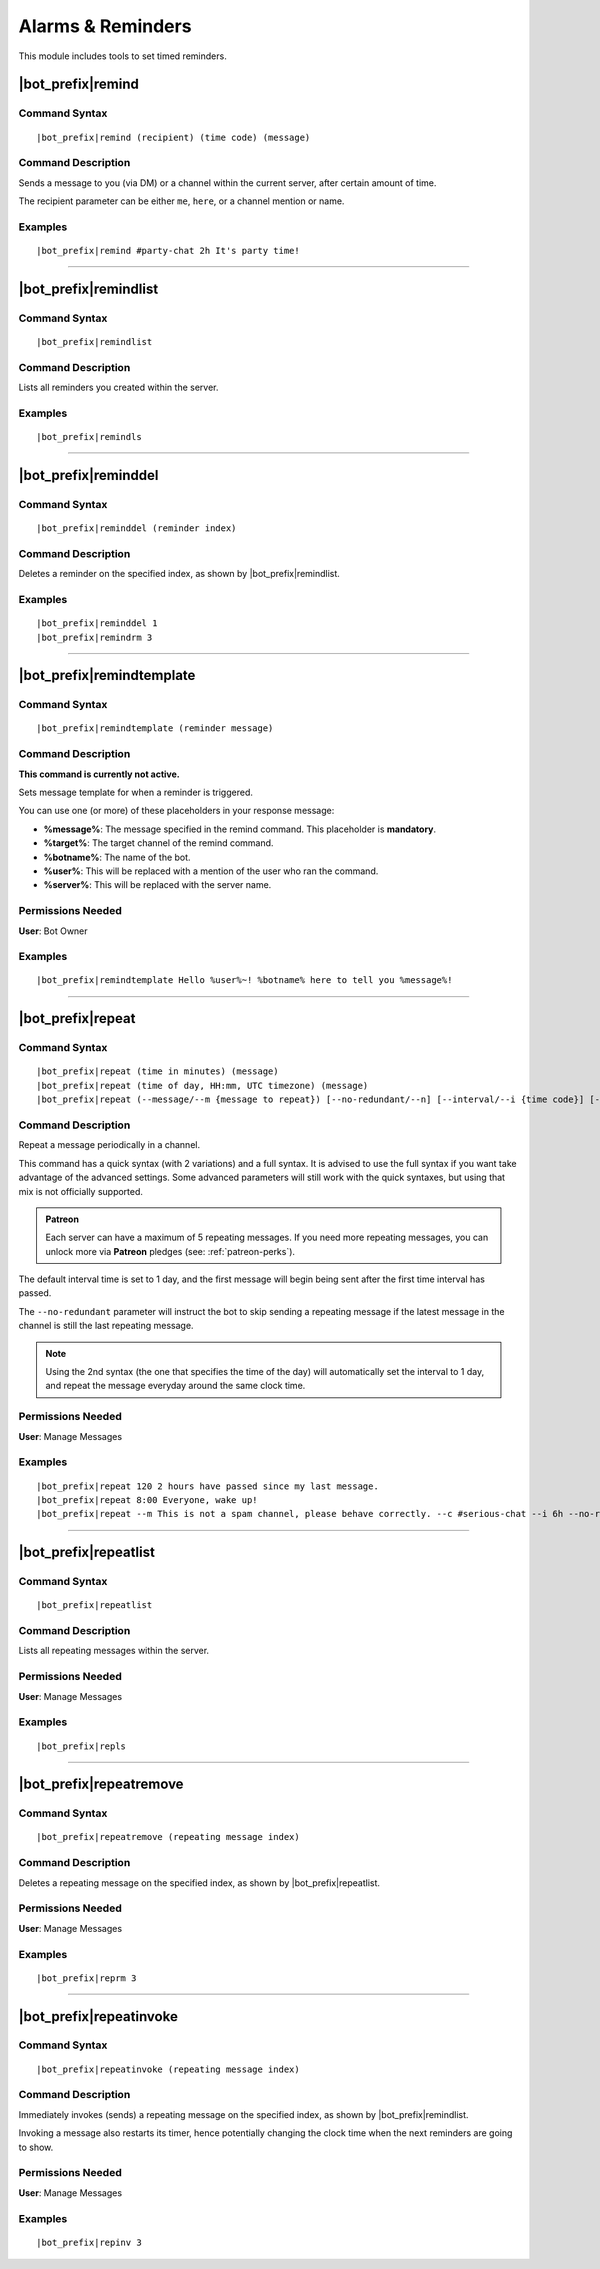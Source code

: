 ******************
Alarms & Reminders
******************

This module includes tools to set timed reminders.

|bot_prefix|\ remind
--------------------

Command Syntax
^^^^^^^^^^^^^^
.. parsed-literal::

    |bot_prefix|\ remind (recipient) (time code) (message)

Command Description
^^^^^^^^^^^^^^^^^^^
Sends a message to you (via DM) or a channel within the current server, after certain amount of time.

The recipient parameter can be either ``me``, ``here``, or a channel mention or name.

Examples
^^^^^^^^
.. parsed-literal::

    |bot_prefix|\ remind #party-chat 2h It's party time!

....

|bot_prefix|\ remindlist
------------------------

Command Syntax
^^^^^^^^^^^^^^
.. parsed-literal::

    |bot_prefix|\ remindlist
    
Command Description
^^^^^^^^^^^^^^^^^^^
Lists all reminders you created within the server.

Examples
^^^^^^^^
.. parsed-literal::

    |bot_prefix|\ remindls

....

|bot_prefix|\ reminddel
-----------------------

Command Syntax
^^^^^^^^^^^^^^
.. parsed-literal::

    |bot_prefix|\ reminddel (reminder index)
    
Command Description
^^^^^^^^^^^^^^^^^^^
Deletes a reminder on the specified index, as shown by |bot_prefix|\ remindlist.

Examples
^^^^^^^^
.. parsed-literal::

    |bot_prefix|\ reminddel 1
    |bot_prefix|\ remindrm 3

....

|bot_prefix|\ remindtemplate
----------------------------

Command Syntax
^^^^^^^^^^^^^^
.. parsed-literal::

    |bot_prefix|\ remindtemplate (reminder message)
    
Command Description
^^^^^^^^^^^^^^^^^^^
**This command is currently not active.**

Sets message template for when a reminder is triggered. 

You can use one (or more) of these placeholders in your response message:

* **%message%**: The message specified in the remind command. This placeholder is **mandatory**.
* **%target%**: The target channel of the remind command.
* **%botname%**: The name of the bot.
* **%user%**: This will be replaced with a mention of the user who ran the command.
* **%server%**: This will be replaced with the server name.

Permissions Needed
^^^^^^^^^^^^^^^^^^
| **User**: Bot Owner

Examples
^^^^^^^^
.. parsed-literal::

    |bot_prefix|\ remindtemplate Hello %user%~! %botname% here to tell you %message%!

....

|bot_prefix|\ repeat
--------------------

Command Syntax
^^^^^^^^^^^^^^
.. parsed-literal::

    |bot_prefix|\ repeat (time in minutes) (message)
    |bot_prefix|\ repeat (time of day, HH:mm, UTC timezone) (message)
    |bot_prefix|\ repeat (--message/--m {message to repeat}) [--no-redundant/--n] [--interval/--i {time code}] [--channel/--c {channel id/mention/q_name}]

Command Description
^^^^^^^^^^^^^^^^^^^
Repeat a message periodically in a channel.

This command has a quick syntax (with 2 variations) and a full syntax. It is advised to use the full syntax if you want take advantage of the advanced settings. Some advanced parameters will still work with the quick syntaxes, but using that mix is not officially supported.

.. admonition:: Patreon

    Each server can have a maximum of 5 repeating messages. If you need more repeating messages, you can unlock more via **Patreon** pledges (see: :ref:`patreon-perks`).

The default interval time is set to 1 day, and the first message will begin being sent after the first time interval has passed.

The ``--no-redundant`` parameter will instruct the bot to skip sending a repeating message if the latest message in the channel is still the last repeating message.

.. note::
    Using the 2nd syntax (the one that specifies the time of the day) will automatically set the interval to 1 day, and repeat the message everyday around the same clock time.

Permissions Needed
^^^^^^^^^^^^^^^^^^
| **User**: Manage Messages

Examples
^^^^^^^^
.. parsed-literal::

    |bot_prefix|\ repeat 120 2 hours have passed since my last message.
    |bot_prefix|\ repeat 8:00 Everyone, wake up!
    |bot_prefix|\ repeat --m This is not a spam channel, please behave correctly. --c #serious-chat --i 6h --no-redundant

....

|bot_prefix|\ repeatlist
------------------------

Command Syntax
^^^^^^^^^^^^^^
.. parsed-literal::

    |bot_prefix|\ repeatlist
    
Command Description
^^^^^^^^^^^^^^^^^^^
Lists all repeating messages within the server.

Permissions Needed
^^^^^^^^^^^^^^^^^^
| **User**: Manage Messages

Examples
^^^^^^^^
.. parsed-literal::

    |bot_prefix|\ repls

....

|bot_prefix|\ repeatremove
--------------------------

Command Syntax
^^^^^^^^^^^^^^
.. parsed-literal::

    |bot_prefix|\ repeatremove (repeating message index)
    
Command Description
^^^^^^^^^^^^^^^^^^^
Deletes a repeating message on the specified index, as shown by |bot_prefix|\ repeatlist.

Permissions Needed
^^^^^^^^^^^^^^^^^^
| **User**: Manage Messages

Examples
^^^^^^^^
.. parsed-literal::

    |bot_prefix|\ reprm 3

....

|bot_prefix|\ repeatinvoke
--------------------------

Command Syntax
^^^^^^^^^^^^^^
.. parsed-literal::

    |bot_prefix|\ repeatinvoke (repeating message index)
    
Command Description
^^^^^^^^^^^^^^^^^^^
Immediately invokes (sends) a repeating message on the specified index, as shown by |bot_prefix|\ remindlist.

Invoking a message also restarts its timer, hence potentially changing the clock time when the next reminders are going to show.

Permissions Needed
^^^^^^^^^^^^^^^^^^
| **User**: Manage Messages

Examples
^^^^^^^^
.. parsed-literal::

    |bot_prefix|\ repinv 3
